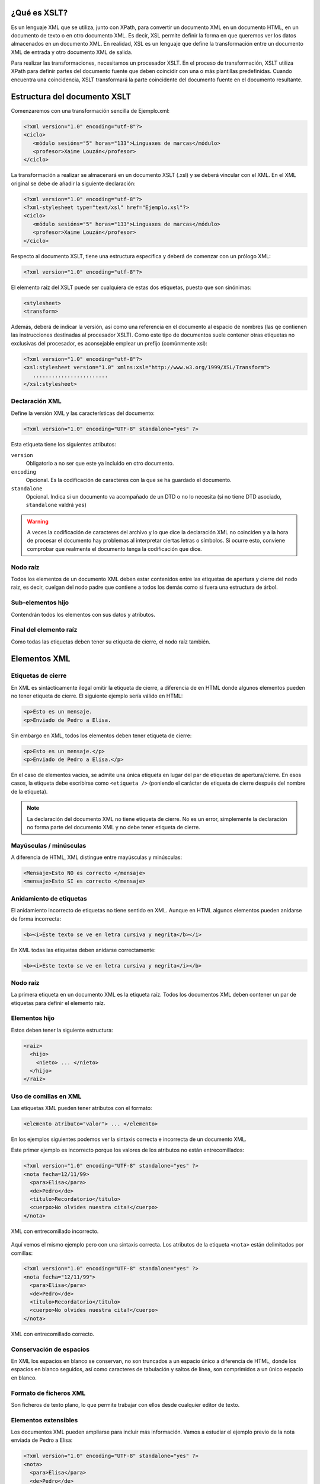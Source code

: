 ¿Qué es XSLT?
----------------------------

Es un lenguaje XML que se utiliza, junto con XPath, para convertir un documento XML en un documento HTML, en un documento de texto o en otro documento XML. Es decir, XSL permite definir la forma en que queremos ver los datos almacenados en un documento XML. En realidad, XSL es un lenguaje que define la transformación entre un documento XML de entrada y otro documento XML de salida.

Para realizar las transformaciones, necesitamos un procesador XSLT. En el proceso de transformación, XSLT utiliza XPath para definir partes del documento fuente que deben coincidir con una o más plantillas predefinidas. Cuando encuentra una coincidencia, XSLT transformará la parte coincidente del documento fuente en el documento resultante.

Estructura del documento XSLT
----------------------------

Comenzaremos con una transformación sencilla de Ejemplo.xml:

.. code-block:: xml

   <?xml version="1.0" encoding="utf-8"?>
   <ciclo>
      <módulo sesións="5" horas="133">Linguaxes de marcas</módulo>
      <profesor>Xaime Louzán</profesor>
   </ciclo>
..

La transformación a realizar se almacenará en un documento XSLT (.xsl) y se deberá vincular con el XML. En el XML original se debe de añadir la siguiente declaración: 

.. code-block:: xml

   <?xml version="1.0" encoding="utf-8"?>
   <?xml-stylesheet type="text/xsl" href="Ejemplo.xsl"?>
   <ciclo>
      <módulo sesións="5" horas="133">Linguaxes de marcas</módulo>
      <profesor>Xaime Louzán</profesor>
   </ciclo>
..

Respecto al documento XSLT, tiene una estructura específica y deberá de comenzar con un prólogo XML:

.. code-block:: xml

   <?xml version="1.0" encoding="utf-8"?>
..

El elemento raíz del XSLT puede ser cualquiera de estas dos etiquetas, puesto que son sinónimas:

.. code-block:: xml

   <stylesheet>
   <transform>
..

Además, deberá de indicar la versión, así como una referencia en el documento al espacio de nombres (las qe contienen las instrucciones destinadas al procesador XSLT). Como este tipo de documentos suele contener otras etiquetas no exclusivas del procesador, es aconsejable emplear un prefijo (comúnmente xsl):

.. code-block:: xml

   <?xml version="1.0" encoding="utf-8"?>
   <xsl:stylesheet version="1.0" xmlns:xsl="http://www.w3.org/1999/XSL/Transform">
      ........................
   </xsl:stylesheet>
..




Declaración XML
~~~~~~~~~~~~~~~

Define la versión XML y las características del documento:

.. code-block:: xml

   <?xml version="1.0" encoding="UTF-8" standalone="yes" ?>

Esta etiqueta tiene los siguientes atributos:

``version``
   Obligatorio a no ser que este ya incluido en otro documento.
``encoding``
   Opcional. Es la codificación de caracteres con la que se ha guardado el documento.
``standalone``
   Opcional. Indica si un documento va acompañado de un DTD o no lo necesita (si no tiene DTD asociado, ``standalone`` valdrá ``yes``)

.. warning::

   A veces la codificación de caracteres del archivo y lo que dice la declaración XML no coinciden y a la hora de procesar el documento hay problemas al interpretar ciertas letras o símbolos. Si ocurre esto, conviene comprobar que realmente el documento tenga la codificación que dice.

Nodo raíz
~~~~~~~~~

Todos los elementos de un documento XML deben estar contenidos entre las etiquetas de apertura y cierre del nodo raíz, es decir, cuelgan del nodo padre que contiene a todos los demás como si fuera una estructura de árbol.

Sub-elementos hijo
~~~~~~~~~~~~~~~~~~

Contendrán todos los elementos con sus datos y atributos.

Final del elemento raíz
~~~~~~~~~~~~~~~~~~~~~~~

Como todas las etiquetas deben tener su etiqueta de cierre, el nodo raíz también.

Elementos XML
-------------

Etiquetas de cierre
~~~~~~~~~~~~~~~~~~~

En XML es sintácticamente ilegal omitir la etiqueta de cierre, a diferencia de en HTML donde algunos elementos pueden no tener etiqueta de cierre. El siguiente ejemplo sería válido en HTML:

.. code-block:: html

   <p>Esto es un mensaje.
   <p>Enviado de Pedro a Elisa.

Sin embargo en XML, todos los elementos deben tener etiqueta de cierre:

.. code-block:: xml

   <p>Esto es un mensaje.</p>
   <p>Enviado de Pedro a Elisa.</p>

En el caso de elementos vacíos, se admite una única etiqueta en lugar del par de etiquetas de apertura/cierre. En esos casos, la etiqueta debe escribirse como ``<etiqueta />`` (poniendo el carácter de etiqueta de cierre después del nombre de la etiqueta).

.. note::

   La declaración del documento XML no tiene etiqueta de cierre. No es un error, simplemente la declaración no forma parte del documento XML y no debe tener etiqueta de cierre.

Mayúsculas / minúsculas
~~~~~~~~~~~~~~~~~~~~~~~

A diferencia de HTML, XML distingue entre mayúsculas y minúsculas:

.. code-block:: xml

   <Mensaje>Esto NO es correcto </mensaje>
   <mensaje>Esto SI es correcto </mensaje>

Anidamiento de etiquetas
~~~~~~~~~~~~~~~~~~~~~~~~

El anidamiento incorrecto de etiquetas no tiene sentido en XML. Aunque en HTML algunos elementos pueden anidarse de forma incorrecta:

.. code-block:: html

   <b><i>Este texto se ve en letra cursiva y negrita</b></i>

En XML todas las etiquetas deben anidarse correctamente:

.. code-block:: xml

   <b><i>Este texto se ve en letra cursiva y negrita</i></b>

.. _nodo-raíz-1:

Nodo raíz
~~~~~~~~~

La primera etiqueta en un documento XML es la etiqueta raíz. Todos los documentos XML deben contener un par de etiquetas para definir el elemento raíz.

Elementos hijo
~~~~~~~~~~~~~~

Estos deben tener la siguiente estructura:

.. code-block:: xml

   <raiz>
     <hijo>
       <nieto> ... </nieto>
     </hijo>
   </raiz>

Uso de comillas en XML
~~~~~~~~~~~~~~~~~~~~~~

Las etiquetas XML pueden tener atributos con el formato:

.. code-block:: xml

   <elemento atributo="valor"> ... </elemento>

En los ejemplos siguientes podemos ver la sintaxis correcta e incorrecta de un documento XML.

Este primer ejemplo es incorrecto porque los valores de los atributos no están entrecomillados:

.. code-block:: xml

   <?xml version="1.0" encoding="UTF-8" standalone="yes" ?>
   <nota fecha=12/11/99>
     <para>Elisa</para>
     <de>Pedro</de>
     <titulo>Recordatorio</titulo>
     <cuerpo>No olvides nuestra cita!</cuerpo>
   </nota>

.. figure:: /imagenes/20_sintaxis_xml/02_entrecomillados_mal_xml.png
   :align: center

   XML con entrecomillado incorrecto.

Aquí vemos el mismo ejemplo pero con una sintaxis correcta. Los atributos de la etiqueta ``<nota>`` están delimitados por comillas:

.. code-block:: xml

   <?xml version="1.0" encoding="UTF-8" standalone="yes" ?>
   <nota fecha="12/11/99">
     <para>Elisa</para>
     <de>Pedro</de>
     <titulo>Recordatorio</titulo>
     <cuerpo>No olvides nuestra cita!</cuerpo>
   </nota>

.. figure:: /imagenes/20_sintaxis_xml/03_entrecomillados_bien_xml.png
   :align: center

   XML con entrecomillado correcto.

Conservación de espacios
~~~~~~~~~~~~~~~~~~~~~~~~

En XML los espacios en blanco se conservan, no son truncados a un espacio único a diferencia de HTML, donde los espacios en blanco seguidos, así como caracteres de tabulación y saltos de línea, son comprimidos a un único espacio en blanco.

Formato de ficheros XML
~~~~~~~~~~~~~~~~~~~~~~~

Son ficheros de texto plano, lo que permite trabajar con ellos desde cualquier editor de texto.

Elementos extensibles
~~~~~~~~~~~~~~~~~~~~~

Los documentos XML pueden ampliarse para incluir más información. Vamos a estudiar el ejemplo previo de la nota enviada de Pedro a Elisa:

.. code-block:: xml

   <?xml version="1.0" encoding="UTF-8" standalone="yes" ?>
   <nota>
     <para>Elisa</para>
     <de>Pedro</de>
     <titulo>Recordatorio</titulo>
     <cuerpo>No olvides nuestra cita!</cuerpo>
   </nota>

Imaginemos que hemos creado una aplicación que extrae los elementos ``<para>``, ``<de>`` y ``<cuerpo>``. Supongamos que el autor añade una información extra, ``<fecha>``:

.. code-block:: xml

   <?xml version="1.0" encoding="UTF-8" standalone="yes" ?>
   <nota>
     <fecha>27 de mayo del 2010</fecha>
     <para>Elisa</para>
     <de>Pedro</de>
     <titulo>Recordatorio</titulo>
     <cuerpo>No olvides nuestra cita!</cuerpo>
   </nota>

La aplicación no tiene que fallar ya que debería poder localizar los elementos ``<para>``, ``<de>`` y ``<cuerpo>`` en el documento y producir la misma salida.

Relación semántica entre elementos
~~~~~~~~~~~~~~~~~~~~~~~~~~~~~~~~~~

Los elementos tienen entre sí relaciones del tipo padre-hijo. Para entender la terminología XML es importante conocer las relaciones entre los diferentes elementos de un documento, como se identifican y como son descritos los elementos de contenido (datos).

Contenido de los elementos
~~~~~~~~~~~~~~~~~~~~~~~~~~

Un elemento puede contener:

-  Nada (elemento vacío).
-  Datos.
-  Subelementos XML.
-  Atributos.

No tiene porque incluir sólo una de estas clases, puede haber varias mezcladas.

En el ejemplo siguiente, el elemento ``<libro>`` contiene dos elementos: ``<producto>`` y ``<capitulo>``. El elemento ``<producto>`` es un elemento vacío, porque no contiene ningún dato. En este caso, tiene los atributos ``id`` y ``medio``, cada uno de ellos con sus valores entrecomillados.

El documento XML que describe el libro sería:

.. code-block:: xml

   <?xml version="1.0" encoding="UTF-8" standalone="yes" ?>
   <libro>
     <titulo>El mundo de XML</titulo>
     <producto id="33-657" medio="papel"></producto>
     <capitulo>Introduccion a XML
       <par>Que es html</par>
       <par>Que es xml</par>
     </capitulo>
   </libro>

Reglas de nombrado de elementos
~~~~~~~~~~~~~~~~~~~~~~~~~~~~~~~

Los elementos XML deben seguir las siguientes reglas de nombrado:

-  Los nombres pueden contener letras, números y otros caracteres.
-  Los nombres no pueden comenzar con un número, con el carácter ``_`` (guión bajo) o con los caracteres ``xml`` (ni variaciones tipo ``XML``, ``Xml``\ …)
-  Los nombres no pueden contener espacios (se utiliza el guíon bajo ``_`` para separar palabras).

A la hora de nombrar los elementos es importante seguir algunos consejos
sencillos, que pueden facilitar las cosas:

-  Puede utilizarse cualquier nombre, no hay palabras reservadas, pero conviene utilizar nombres descriptivos para facilitar la comprensión de los datos.
-  Puede ayudar el utilizar el guión bajo para separar nombres de varias palabras (``primer_apellido``, ``segundo_apellido``, …).
-  Evitar el uso de los caracteres ``-`` y ``.`` dado que el software de tratamiento de los datos lo puede identificar como símbolos aritméticos o como propiedades de objetos.
-  Los nombres de los elementos pueden ser tan largos como se desee, pero no es conveniente exagerar. Es mejor que sean cortos y simples (si no hay ambigüedad, no conviene usar nombres como ``el_titulo_del_libro`` cuando se puede utilizar ``titulo``).
-  Los caracteres no pertenecientes al alfabeto latino, son perfectamente válidos (ñ, á, ô, etc.) Sin embargo conviene asegurarse de que el software de tratamiento de los datos no tenga problemas con dichos caracteres.
-  El carácter ``:`` no debería utilizarse en la denominación de los elementos, dado que está reservado para los *namespaces*.

Atributos XML
-------------

En HTML es habitual que las etiquetas tengan atributos que proporcionan información adicional sobre la propia etiqueta.

Por ejemplo en la etiqueta,

.. code-block:: html

   <IMG SRC="mi_casa.gif">

el atributo ``src`` proporciona información adicional sobre la imagen. En este caso nos dice el fichero que la contiene.

De la misma forma, los atributos en etiquetas XML proporcionan información sobre la propia etiqueta que los contiene:

.. code-block:: html

   <img src="computer.gif">
   <a href="demo.asp">

Los atributos aportan información que no es parte de los datos:

.. code-block:: xml

   <fichero tipo="gif">mi_casa.gif</fichero>

En el caso anterior, el tipo de fichero de imagen no es importante para los datos, pero sí lo es para el software que manipula la información.

Tipos de entrecomillado
~~~~~~~~~~~~~~~~~~~~~~~

Ya se ha comentado anteriormente que todos los valores de los atributos deben estar entrecomillados. Pero el tipo de comillas utilizado es irrelevante; podemos utilizar tanto comillas simples como comillas dobles pero, eso sí, debemos utilizar el mismo tipo de comillas en ambas partes de la expresión entrecomillada.

Estos formatos serían admitidos:

.. code-block:: xml

   <fichero tipo="gif">mi_casa.gif</fichero>
   <fichero tipo='gif'>mi_casa.gif</fichero>

Pero no estos:

.. code-block:: xml

   <fichero tipo="gif'>mi_casa.gif</fichero>
   <fichero tipo='gif">mi_casa.gif</fichero>

Las dobles comillas suelen ser más utilizadas, pero en ocasiones es necesario utilizar comillas sencillas, como en el ejemplo siguiente:

.. code-block:: xml

   <gangster nombre='Miguel "Pistolas" Fernandez'>

¿Elementos o atributos?
~~~~~~~~~~~~~~~~~~~~~~~

Veamos algunos objetos:

.. code-block:: xml

   <persona sexo="femenino">
       <nombre>Elisa</nombre>
       <apellido>Lopez</apellido>
   </persona>

.. code-block:: xml

   <persona>
       <sexo>femenino</sexo>
       <nombre>Elisa</nombre>
       <apellido>Lopez</apellido>
   </persona>

En el primer ejemplo, el sexo es un atributo del elemento persona. En el segundo, sexo es un elemento hijo del elemento persona. No existen reglas sobre cuando utilizar atributos o elementos hijos. Sin embargo, como norma general, se debería tender a utilizar los elementos hijos en lugar de los atributos.

Además, el uso de atributos tiene algunos problemas:

-  Los atributos no pueden contener generalmente valores múltiples, mientras que los elementos sí.
-  Los atributos son difíciles de expandir en el caso de que se deeen hacer cambios futuros en la estructura de los datos.
-  Los atributos no permiten estructurar la información.
-  Los atributos son más difíciles de manipular por las aplicaciones.
-  Los valores de los atributos son difíciles de verificar frente a una DTD.

Sin embargo, hay ocasiones en las que el uso de atributos si puede ser recomendable. Veamos el siguiente ejemplo para entenderlo:

.. code-block:: xml

   <?xml version="1.0" encoding="UTF-8" standalone="yes" ?>
   <mensajes>
     <nota ID="001">
       <para>Elisa</para>
       <de>Pedro</de>
       <titulo>Recordatorio</titulo>
       <cuerpo>No olvides nuestra cita!</cuerpo>
     </nota>
     <nota ID="002">
       <para>Juan</para>
       <de>Francisco</de>
       <titulo>Cita</titulo>
       <cuerpo>Quedamos a comer en el Restaurante de abajo.</cuerpo>
     </nota>
   </mensajes>

El atributo ``ID`` en este ejemplo es solamente un contador de mensajes y no una parte de los datos. En este caso sí podemos decir que el uso de los atributos está recomendado. La información que contiene es los que se denomina *metainformación* (información sobre la información).

Comentarios
-----------

Para poder documentar un programa XML que sirva de guía para comprenderlo, pondríamos las siguientes etiquetas:

.. code-block:: xml

   <!-- COMENTARIOS -->

Donde pone ``COMENTARIOS`` añadimos todo nuestro texto. Evitar utilizar guiones en los comentarios para evitar conflictos.

.. code-block:: xml

   <?xml version="1.0" encoding="UTF-8" standalone="yes" ?>
   <email>
     <!--  Destinatario del mensaje  -->
     <para>Elisa</para>

     <!--  Remitente del mensaje  -->
     <de>Pedro</de>

     <titulo>Recordatorio</titulo>
     <cuerpo>No olvides nuestra cita</cuerpo>
   </email>

Caracteres especiales de XML
----------------------------

Hay una serie de caracteres que XML no reconoce y los considera como ilegales. Para poder incluírlos, se utilizan una serie de referencias.

Si por ejemplo introducimos un símbolo de menor ``<`` dentro de una etiqueta el *parser* dará como respuesta un mensaje de error porque considera que si hay un símbolo de menor, es el comienzo de una nueva etiqueta.

Por ejemplo algo que produciría un error es:

.. code-block:: text

   <mensaje>si salario <1000 entonces </mensaje>

Para solucionar esto sustituimos dicho símbolo por una referencia:

.. code-block:: xml

   <mensaje>si salario &lt;1000 entonces </mensaje>

Hay 5 referencias predeterminadas:

+----------+------------+--------------+
| Caracter | Referencia | Unicode      |
+==========+============+==============+
| ``<``    | ``&lt;``   | ``&#x003c;`` |
+----------+------------+--------------+
| ``>``    | ``&gt;``   | ``&#x003e;`` |
+----------+------------+--------------+
| ``&``    | ``&amp;``  | ``&#x0026;`` |
+----------+------------+--------------+
| ``'``    | ``&apos;`` | ``&#x0027;`` |
+----------+------------+--------------+
| ``"``    | ``&quot;`` | ``&#x0022;`` |
+----------+------------+--------------+

Para más información se puede consultar:

http://www.w3schools.com/charsets/ref_utf_basic_latin.asp

Ejemplo completo de documento XML
---------------------------------

.. code-block:: xml

   <?xml version="1.0" encoding="UTF-8" standalone="yes" ?>
   <!-- LISTADO DE PERSONAL AUTORIZADO -->
   <personal>
     <persona id="01">
       <nombre>&quot; Directora &quot; Nerea</nombre>
       <apellido>Urbieta</apellido>
       <direccion>Gran Via 5, Bilbo</direccion>
       <matricula>0 &#8364;</matricula>
     </persona>
     <persona id="100">
       <nombre>Idoia</nombre>
       <apellido>Elorza</apellido>
       <direccion>Getaria Kalea, Donostia</direccion>
       <matricula>800 &#8364;</matricula>
     </persona>
     <persona id="101">
       <nombre>Nagore</nombre>
       <apellido>Dorronsoro</apellido>
       <direccion>Dato Kalea 6, Gasteiz</direccion>
       <matricula>800 &#8364;</matricula>
     </persona>
     <persona id="102">
       <nombre>Eli</nombre>
       <apellido>Agirre</apellido>
       <direccion>Dato Kalea 8, Gasteiz</direccion>
       <matricula>800 &#8364;</matricula>
     </persona>
   </personal>
